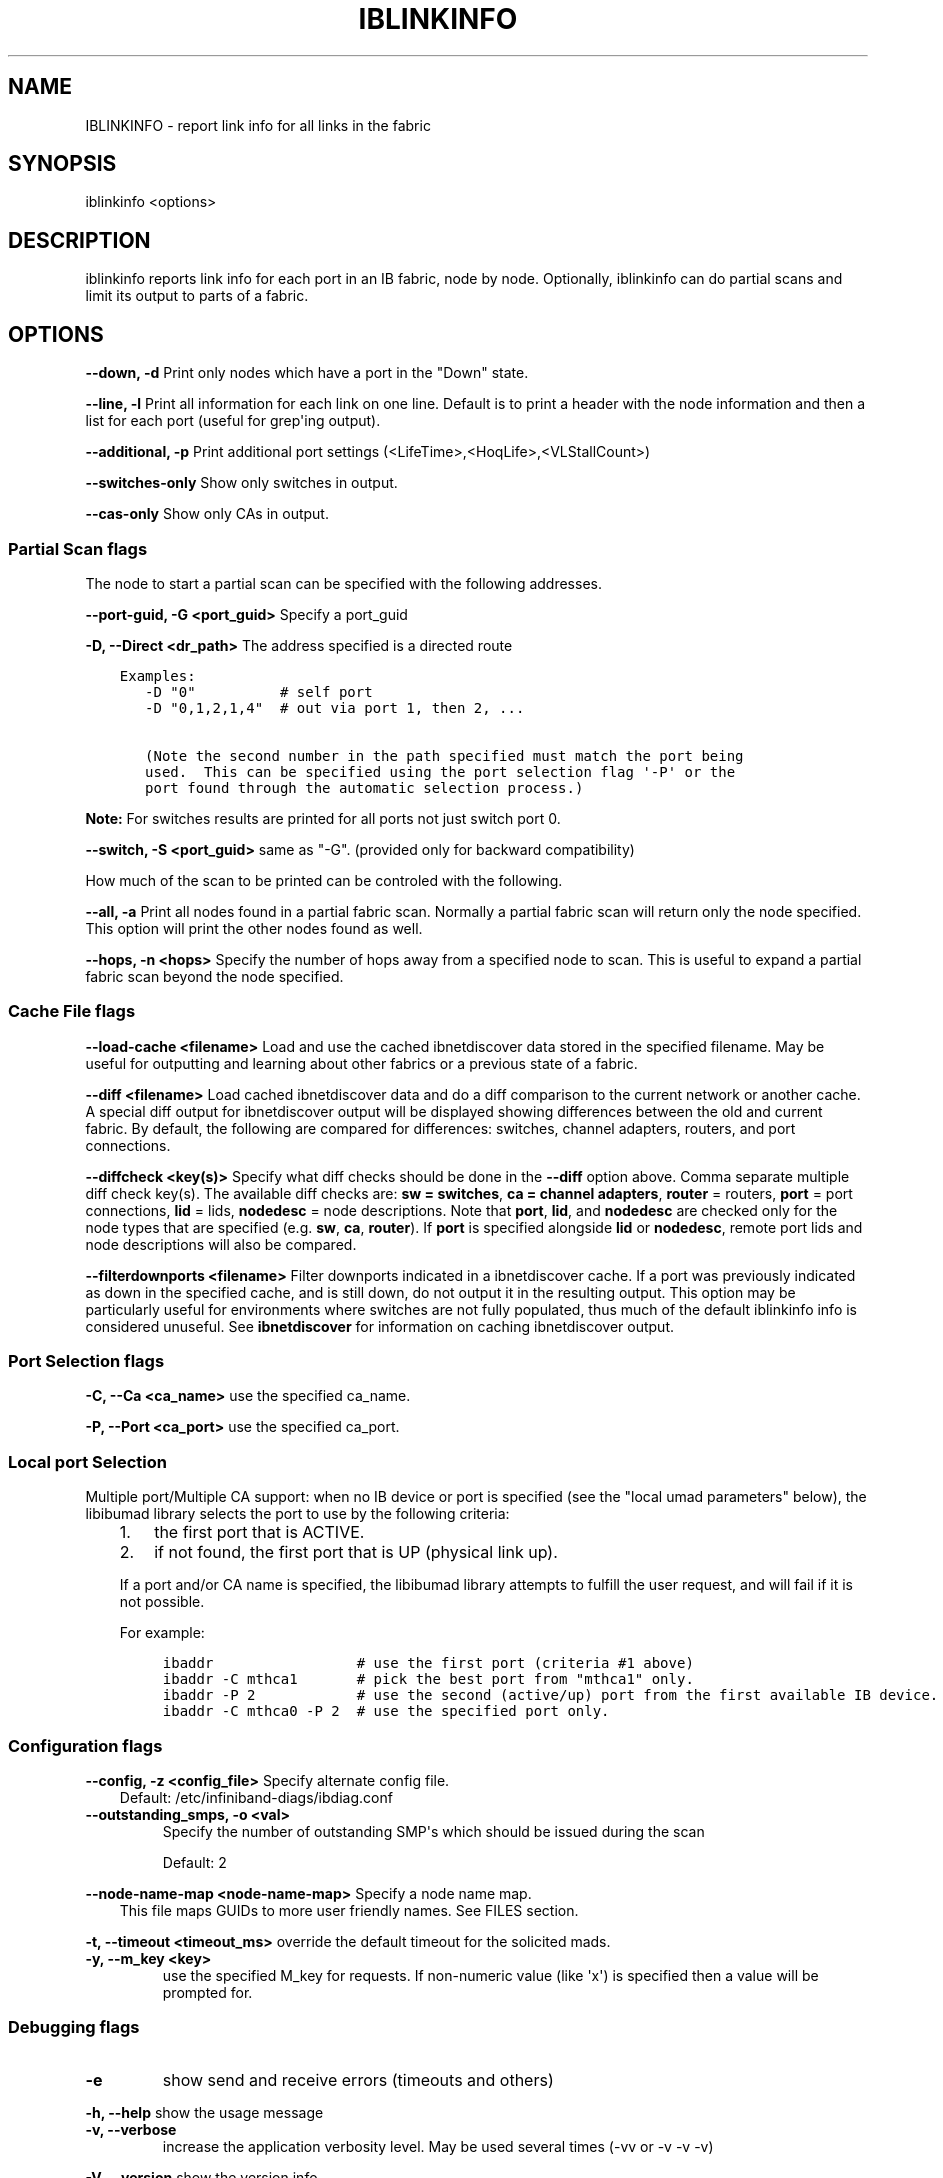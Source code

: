 .\" Man page generated from reStructuredText.
.
.TH IBLINKINFO 8 "" "" "OpenIB Diagnostics"
.SH NAME
IBLINKINFO \- report link info for all links in the fabric
.
.nr rst2man-indent-level 0
.
.de1 rstReportMargin
\\$1 \\n[an-margin]
level \\n[rst2man-indent-level]
level margin: \\n[rst2man-indent\\n[rst2man-indent-level]]
-
\\n[rst2man-indent0]
\\n[rst2man-indent1]
\\n[rst2man-indent2]
..
.de1 INDENT
.\" .rstReportMargin pre:
. RS \\$1
. nr rst2man-indent\\n[rst2man-indent-level] \\n[an-margin]
. nr rst2man-indent-level +1
.\" .rstReportMargin post:
..
.de UNINDENT
. RE
.\" indent \\n[an-margin]
.\" old: \\n[rst2man-indent\\n[rst2man-indent-level]]
.nr rst2man-indent-level -1
.\" new: \\n[rst2man-indent\\n[rst2man-indent-level]]
.in \\n[rst2man-indent\\n[rst2man-indent-level]]u
..
.SH SYNOPSIS
.sp
iblinkinfo <options>
.SH DESCRIPTION
.sp
iblinkinfo reports link info for each port in an IB fabric, node by node.
Optionally, iblinkinfo can do partial scans and limit its output to parts of a
fabric.
.SH OPTIONS
.sp
\fB\-\-down, \-d\fP
Print only nodes which have a port in the "Down" state.
.sp
\fB\-\-line, \-l\fP
Print all information for each link on one line. Default is to print a header
with the node information and then a list for each port (useful for
grep\(aqing output).
.sp
\fB\-\-additional, \-p\fP
Print additional port settings (<LifeTime>,<HoqLife>,<VLStallCount>)
.sp
\fB\-\-switches\-only\fP
Show only switches in output.
.sp
\fB\-\-cas\-only\fP
Show only CAs in output.
.SS Partial Scan flags
.sp
The node to start a partial scan can be specified with the following addresses.
.\" Define the common option -G
.
.sp
\fB\-\-port\-guid, \-G <port_guid>\fP  Specify a port_guid
.\" Define the common option -D for Directed routes
.
.sp
\fB\-D, \-\-Direct <dr_path>\fP     The address specified is a directed route
.INDENT 0.0
.INDENT 3.5
.sp
.nf
.ft C
Examples:
   \-D "0"          # self port
   \-D "0,1,2,1,4"  # out via port 1, then 2, ...

   (Note the second number in the path specified must match the port being
   used.  This can be specified using the port selection flag \(aq\-P\(aq or the
   port found through the automatic selection process.)
.ft P
.fi
.UNINDENT
.UNINDENT
.sp
\fBNote:\fP For switches results are printed for all ports not just switch port 0.
.sp
\fB\-\-switch, \-S <port_guid>\fP same as "\-G". (provided only for backward compatibility)
.sp
How much of the scan to be printed can be controled with the following.
.sp
\fB\-\-all, \-a\fP
Print all nodes found in a partial fabric scan.  Normally a
partial fabric scan will return only the node specified.  This option will
print the other nodes found as well.
.sp
\fB\-\-hops, \-n <hops>\fP
Specify the number of hops away from a specified node to scan.  This is useful
to expand a partial fabric scan beyond the node specified.
.SS Cache File flags
.\" Define the common option load-cache
.
.sp
\fB\-\-load\-cache <filename>\fP
Load and use the cached ibnetdiscover data stored in the specified
filename.  May be useful for outputting and learning about other
fabrics or a previous state of a fabric.
.\" Define the common option diff
.
.sp
\fB\-\-diff <filename>\fP
Load cached ibnetdiscover data and do a diff comparison to the current
network or another cache.  A special diff output for ibnetdiscover
output will be displayed showing differences between the old and current
fabric.  By default, the following are compared for differences: switches,
channel adapters, routers, and port connections.
.\" Define the common option diffcheck
.
.sp
\fB\-\-diffcheck <key(s)>\fP
Specify what diff checks should be done in the \fB\-\-diff\fP option above.
Comma separate multiple diff check key(s).  The available diff checks
are: \fBsw = switches\fP, \fBca = channel adapters\fP, \fBrouter\fP = routers,
\fBport\fP = port connections, \fBlid\fP = lids, \fBnodedesc\fP = node
descriptions.  Note that \fBport\fP, \fBlid\fP, and \fBnodedesc\fP are
checked only for the node types that are specified (e.g. \fBsw\fP,
\fBca\fP, \fBrouter\fP).  If \fBport\fP is specified alongside \fBlid\fP
or \fBnodedesc\fP, remote port lids and node descriptions will also be compared.
.sp
\fB\-\-filterdownports <filename>\fP
Filter downports indicated in a ibnetdiscover cache.  If a port was previously
indicated as down in the specified cache, and is still down, do not output it in the
resulting output.  This option may be particularly useful for environments
where switches are not fully populated, thus much of the default iblinkinfo
info is considered unuseful.  See \fBibnetdiscover\fP for information on caching
ibnetdiscover output.
.SS Port Selection flags
.\" Define the common option -C
.
.sp
\fB\-C, \-\-Ca <ca_name>\fP    use the specified ca_name.
.\" Define the common option -P
.
.sp
\fB\-P, \-\-Port <ca_port>\fP    use the specified ca_port.
.\" Explanation of local port selection
.
.SS Local port Selection
.sp
Multiple port/Multiple CA support: when no IB device or port is specified
(see the "local umad parameters" below), the libibumad library
selects the port to use by the following criteria:
.INDENT 0.0
.INDENT 3.5
.INDENT 0.0
.IP 1. 3
the first port that is ACTIVE.
.IP 2. 3
if not found, the first port that is UP (physical link up).
.UNINDENT
.sp
If a port and/or CA name is specified, the libibumad library attempts
to fulfill the user request, and will fail if it is not possible.
.sp
For example:
.INDENT 0.0
.INDENT 3.5
.sp
.nf
.ft C
ibaddr                 # use the first port (criteria #1 above)
ibaddr \-C mthca1       # pick the best port from "mthca1" only.
ibaddr \-P 2            # use the second (active/up) port from the first available IB device.
ibaddr \-C mthca0 \-P 2  # use the specified port only.
.ft P
.fi
.UNINDENT
.UNINDENT
.UNINDENT
.UNINDENT
.SS Configuration flags
.\" Define the common option -z
.
.sp
\fB\-\-config, \-z  <config_file>\fP Specify alternate config file.
.INDENT 0.0
.INDENT 3.5
Default: /etc/infiniband-diags/ibdiag.conf
.UNINDENT
.UNINDENT
.\" Define the common option -z
.
.INDENT 0.0
.TP
.B \fB\-\-outstanding_smps, \-o <val>\fP
Specify the number of outstanding SMP\(aqs which should be issued during the scan
.sp
Default: 2
.UNINDENT
.\" Define the common option --node-name-map
.
.sp
\fB\-\-node\-name\-map <node\-name\-map>\fP Specify a node name map.
.INDENT 0.0
.INDENT 3.5
This file maps GUIDs to more user friendly names.  See FILES section.
.UNINDENT
.UNINDENT
.\" Define the common option -t
.
.sp
\fB\-t, \-\-timeout <timeout_ms>\fP override the default timeout for the solicited mads.
.\" Define the common option -y
.
.INDENT 0.0
.TP
.B \fB\-y, \-\-m_key <key>\fP
use the specified M_key for requests. If non\-numeric value (like \(aqx\(aq)
is specified then a value will be prompted for.
.UNINDENT
.SS Debugging flags
.\" Define the common option -e
.
.INDENT 0.0
.TP
.B \-e
show send and receive errors (timeouts and others)
.UNINDENT
.\" Define the common option -h
.
.sp
\fB\-h, \-\-help\fP      show the usage message
.\" Define the common option -v
.
.INDENT 0.0
.TP
.B \fB\-v, \-\-verbose\fP
increase the application verbosity level.
May be used several times (\-vv or \-v \-v \-v)
.UNINDENT
.\" Define the common option -V
.
.sp
\fB\-V, \-\-version\fP     show the version info.
.SH EXIT STATUS
.sp
0 on success, \-1 on failure to scan the fabric, 1 if check mode is used and
inconsistencies are found.
.SH FILES
.\" Common text for the config file
.
.SS CONFIG FILE
.sp
/etc/infiniband-diags/ibdiag.conf
.sp
A global config file is provided to set some of the common options for all
tools.  See supplied config file for details.
.\" Common text to describe the node name map file.
.
.SS NODE NAME MAP FILE FORMAT
.sp
The node name map is used to specify user friendly names for nodes in the
output.  GUIDs are used to perform the lookup.
.sp
This functionality is provided by the opensm\-libs package.  See \fBopensm(8)\fP
for the file location for your installation.
.sp
\fBGenerically:\fP
.INDENT 0.0
.INDENT 3.5
.sp
.nf
.ft C
# comment
<guid> "<name>"
.ft P
.fi
.UNINDENT
.UNINDENT
.sp
\fBExample:\fP
.INDENT 0.0
.INDENT 3.5
.sp
.nf
.ft C
# IB1
# Line cards
0x0008f104003f125c "IB1 (Rack 11 slot 1   ) ISR9288/ISR9096 Voltaire sLB\-24D"
0x0008f104003f125d "IB1 (Rack 11 slot 1   ) ISR9288/ISR9096 Voltaire sLB\-24D"
0x0008f104003f10d2 "IB1 (Rack 11 slot 2   ) ISR9288/ISR9096 Voltaire sLB\-24D"
0x0008f104003f10d3 "IB1 (Rack 11 slot 2   ) ISR9288/ISR9096 Voltaire sLB\-24D"
0x0008f104003f10bf "IB1 (Rack 11 slot 12  ) ISR9288/ISR9096 Voltaire sLB\-24D"

# Spines
0x0008f10400400e2d "IB1 (Rack 11 spine 1   ) ISR9288 Voltaire sFB\-12D"
0x0008f10400400e2e "IB1 (Rack 11 spine 1   ) ISR9288 Voltaire sFB\-12D"
0x0008f10400400e2f "IB1 (Rack 11 spine 1   ) ISR9288 Voltaire sFB\-12D"
0x0008f10400400e31 "IB1 (Rack 11 spine 2   ) ISR9288 Voltaire sFB\-12D"
0x0008f10400400e32 "IB1 (Rack 11 spine 2   ) ISR9288 Voltaire sFB\-12D"

# GUID   Node Name
0x0008f10400411a08 "SW1  (Rack  3) ISR9024 Voltaire 9024D"
0x0008f10400411a28 "SW2  (Rack  3) ISR9024 Voltaire 9024D"
0x0008f10400411a34 "SW3  (Rack  3) ISR9024 Voltaire 9024D"
0x0008f104004119d0 "SW4  (Rack  3) ISR9024 Voltaire 9024D"
.ft P
.fi
.UNINDENT
.UNINDENT
.SH AUTHOR
.INDENT 0.0
.TP
.B Ira Weiny
< \fI\%ira.weiny@intel.com\fP >
.UNINDENT
.\" Generated by docutils manpage writer.
.
